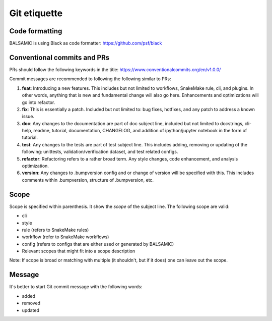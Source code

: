 =============
Git etiquette
=============

**Code formatting**
^^^^^^^^^^^^^^^^^^^

BALSAMIC is using Black as code formatter: https://github.com/psf/black

**Conventional commits and PRs**
^^^^^^^^^^^^^^^^^^^^^^^^^^^^^^^^

PRs should follow the following keywords in the title: https://www.conventionalcommits.org/en/v1.0.0/

Commit messages are recommended to following the following similar to PRs:

#. **feat**: Introducing a new features. This includes but not limited to workflows, SnakeMake rule, cli, and plugins. In other words, anything that is new and fundamental change will also go here. Enhancements and optimizations will go into refactor.
#. **fix**: This is essentially a patch. Included but not limited to: bug fixes, hotfixes, and any patch to address a known issue.
#. **doc**: Any changes to the documentation are part of doc subject line, included but not limited to docstrings, cli-help, readme, tutorial, documentation, CHANGELOG, and addition of ipython/jupyter notebook in the form of tutorial.
#. **test**: Any changes to the tests are part of test subject line. This includes adding, removing or updating of the following: unittests, validation/verification dataset, and test related configs.
#. **refactor**: Refactoring refers to a rather broad term. Any style changes, code enhancement, and analysis optimization.
#. **version**: Any changes to .bumpversion config and or change of version will be specified with this. This includes comments within .bumpversion, structure of .bumpversion, etc.

**Scope**
^^^^^^^^^

Scope is specified within parenthesis. It show the *scope* of the subject line. The following scope are valid:

* cli
* style
* rule (refers to SnakeMake rules)
* workflow (refer to SnakeMake workflows)
* config (refers to configs that are either used or generated by BALSAMIC)
* Relevant scopes that might fit into a scope description

Note: If scope is broad or matching with multiple (it shouldn't, but if it does) one can leave out the scope.

**Message**
^^^^^^^^^^^

It's better to start Git commit message with the following words:

* added
* removed
* updated
